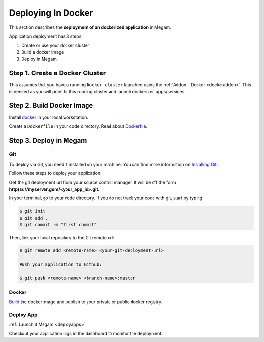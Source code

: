 .. _deploydocker:

====================
Deploying In Docker
====================

This section describes the **deployment of an dockerized application** in Megam.

Application deployment has 3 steps:

1. Create or use your docker cluster
2. Build a docker image
3. Deploy in Megam


Step 1. Create a Docker Cluster
================================

This assumes that you have a running ``Docker cluster`` launched using the :ref:`Addon - Docker <dockeraddon>`. This is needed as you will point to this running cluster and launch dockerized apps/services.


Step 2. Build Docker Image
================================


Install `docker <https://docs.docker.com/installation/#installation>`_ in your local workstation.

Create a ``Dockerfile`` in your code directory. Read about `Dockerfile <http://docs.docker.com/reference/builder/>`_.



Step 3. Deploy in Megam
========================

Git
---
To deploy via Git, you need it installed on your machine. You can find more information on `Installing Git: <http://git-scm.com/download/linux>`__

Follow these steps to deploy your application:

Get the git deployment url from your source control manager. It will be off the form **http(s)://myserver.gom/<your_app_id>.git.**

In your terminal, go to your code directory. If you do not track your code with git, start by typing:

.. code::

  $ git init
  $ git add .
  $ git commit -m "first commit"

Then, link your local repository to the Git remote url:

.. code::

  $ git remote add <remote-name> <your-git-deployment-url>

  Push your application to Github:

  $ git push <remote-name> <branch-name>:master

Docker
-------

`Build  <http://docs.docker.com/reference/builder/>`_ the docker image and publish to your private or public docker registry.

Deploy App
---------------

:ref:`Launch it Megam <deployapps>`

Checkout your application logs in the dashboard to monitor the deployment.
